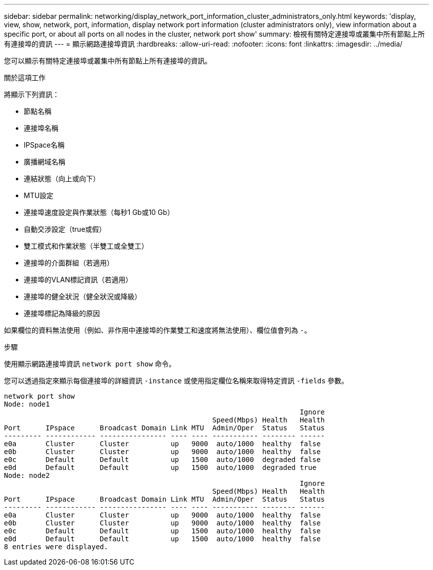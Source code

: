 ---
sidebar: sidebar 
permalink: networking/display_network_port_information_cluster_administrators_only.html 
keywords: 'display, view, show, network, port, information, display network port information (cluster administrators only), view information about a specific port, or about all ports on all nodes in the cluster, network port show' 
summary: 檢視有關特定連接埠或叢集中所有節點上所有連接埠的資訊 
---
= 顯示網路連接埠資訊
:hardbreaks:
:allow-uri-read: 
:nofooter: 
:icons: font
:linkattrs: 
:imagesdir: ../media/


[role="lead"]
您可以顯示有關特定連接埠或叢集中所有節點上所有連接埠的資訊。

.關於這項工作
將顯示下列資訊：

* 節點名稱
* 連接埠名稱
* IPSpace名稱
* 廣播網域名稱
* 連結狀態（向上或向下）
* MTU設定
* 連接埠速度設定與作業狀態（每秒1 Gb或10 Gb）
* 自動交涉設定（true或假）
* 雙工模式和作業狀態（半雙工或全雙工）
* 連接埠的介面群組（若適用）
* 連接埠的VLAN標記資訊（若適用）
* 連接埠的健全狀況（健全狀況或降級）
* 連接埠標記為降級的原因


如果欄位的資料無法使用（例如、非作用中連接埠的作業雙工和速度將無法使用）、欄位值會列為 `-`。

.步驟
使用顯示網路連接埠資訊 `network port show` 命令。

您可以透過指定來顯示每個連接埠的詳細資訊 `-instance` 或使用指定欄位名稱來取得特定資訊 `-fields` 參數。

....
network port show
Node: node1
                                                                       Ignore
                                                  Speed(Mbps) Health   Health
Port      IPspace      Broadcast Domain Link MTU  Admin/Oper  Status   Status
--------- ------------ ---------------- ---- ---- ----------- -------- ------
e0a       Cluster      Cluster          up   9000  auto/1000  healthy  false
e0b       Cluster      Cluster          up   9000  auto/1000  healthy  false
e0c       Default      Default          up   1500  auto/1000  degraded false
e0d       Default      Default          up   1500  auto/1000  degraded true
Node: node2
                                                                       Ignore
                                                  Speed(Mbps) Health   Health
Port      IPspace      Broadcast Domain Link MTU  Admin/Oper  Status   Status
--------- ------------ ---------------- ---- ---- ----------- -------- ------
e0a       Cluster      Cluster          up   9000  auto/1000  healthy  false
e0b       Cluster      Cluster          up   9000  auto/1000  healthy  false
e0c       Default      Default          up   1500  auto/1000  healthy  false
e0d       Default      Default          up   1500  auto/1000  healthy  false
8 entries were displayed.
....